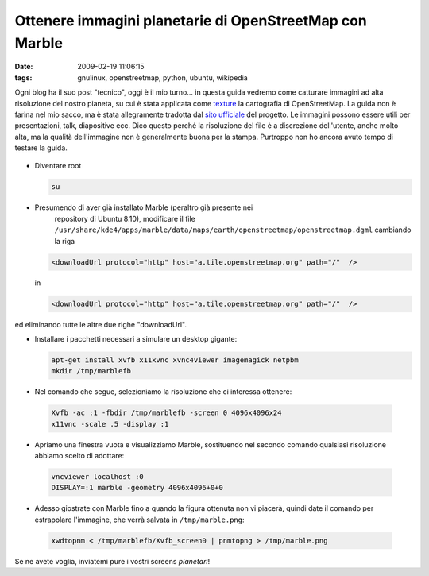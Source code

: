 Ottenere immagini planetarie di OpenStreetMap con Marble
========================================================

:date: 2009-02-19 11:06:15
:tags: gnulinux, openstreetmap, python, ubuntu, wikipedia

Ogni blog ha il suo post "tecnico", oggi è il mio turno... in questa
guida vedremo come catturare immagini ad alta risoluzione del nostro
pianeta, su cui è stata applicata come
`texture`_ la cartografia di OpenStreetMap. La guida non è farina 
nel mio sacco, ma è stata allegramente tradotta dal `sito ufficiale`_
del progetto. Le immagini possono essere utili per presentazioni, talk,
diapositive ecc. Dico questo perché la risoluzione del file è a
discrezione dell'utente, anche molto alta, ma la qualità dell'immagine
non è generalmente buona per la stampa. Purtroppo non ho ancora avuto
tempo di testare la guida.

.. _texture: http://it.wikipedia.org/wiki/Texture
.. _sito ufficiale: http://wiki.openstreetmap.org/wiki/User:Frederik_Ramm/Creating_Very_Large_Marble_Images


.. figure:: {filename}/images/marble.jpg


- Diventare root

  .. code-block:: bash

     su

- Presumendo di aver già installato Marble (peraltro già presente nei
   repository di Ubuntu 8.10), modificare il file
   ``/usr/share/kde4/apps/marble/data/maps/earth/openstreetmap/openstreetmap.dgml``
   cambiando la riga


  .. code-block:: xml

     <downloadUrl protocol="http" host="a.tile.openstreetmap.org" path="/"  />


  in

  .. code-block:: xml

     <downloadUrl protocol="http" host="a.tile.openstreetmap.org" path="/"  />

ed eliminando tutte le altre due righe "downloadUrl".

- Installare i pacchetti necessari a simulare un desktop gigante:

  .. code-block:: bash

     apt-get install xvfb x11xvnc xvnc4viewer imagemagick netpbm
     mkdir /tmp/marblefb

-  Nel comando che segue, selezioniamo la risoluzione che ci interessa
   ottenere:

  .. code-block:: bash

     Xvfb -ac :1 -fbdir /tmp/marblefb -screen 0 4096x4096x24
     x11vnc -scale .5 -display :1

-  Apriamo una finestra vuota e visualizziamo Marble, sostituendo nel
   secondo comando qualsiasi risoluzione abbiamo scelto di adottare:

  .. code-block:: bash

     vncviewer localhost :0
     DISPLAY=:1 marble -geometry 4096x4096+0+0

-  Adesso giostrate con Marble fino a quando la figura ottenuta non vi
   piacerà, quindi date il comando per estrapolare l'immagine, che verrà
   salvata in ``/tmp/marble.png``:

  .. code-block:: bash

     xwdtopnm < /tmp/marblefb/Xvfb_screen0 | pnmtopng > /tmp/marble.png

Se ne avete voglia, inviatemi pure i vostri screens *planetari*!
